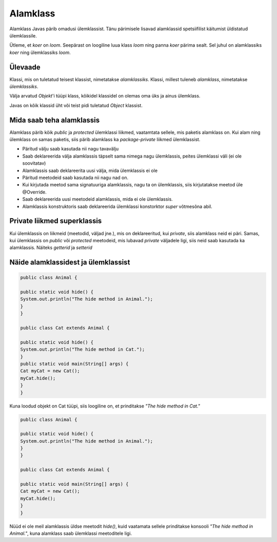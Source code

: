 =========
Alamklass
=========
Alamklass Javas pärib omadusi ülemklassist. Tänu pärimisele lisavad alamklassid spetsiifilist käitumist üldistatud ülemklassile.

Ütleme, et *koer* on *loom*. Seepärast on loogiline luua klass *loom* ning panna *koer* pärima sealt. Sel juhul on alamklassiks *koer* ning ülemklassiks *loom*.


Ülevaade
*********
Klassi, mis on tuletatud teisest klassist, nimetatakse *alamklassiks*. Klassi, millest tuleneb *alamklass*, nimetatakse *ülemklassiks*.

Välja arvatud *Objekt*'i tüüpi klass, kõikidel klassidel on olemas oma üks ja ainus ülemklass.

Javas on kõik klassid üht või teist pidi tuletatud *Object* klassist.


Mida saab teha alamklassis
****************************


Alamklass pärib kõik *public* ja *protected* ülemklassi liikmed, vaatamtata sellele, mis paketis alamklass on. Kui alam ning ülemklass on samas paketis, siis pärib alamklass ka *package-private* liikmed ülemklassist.


- Päritud välju saab kasutada nii nagu tavavälju
- Saab deklareerida välja alamklassis täpselt sama nimega nagu ülemklassis, peites ülemklassi väli (ei ole soovitatav)
- Alamklassis saab deklareerita uusi välja, mida ülemklassis ei ole
- Päritud meetodeid saab kasutada nii nagu nad on.
- Kui kirjutada meetod sama signatuuriga alamklassis, nagu ta on ülemklassis, siis kirjutatakse meetod üle @Override.
- Saab deklareerida uusi meetodeid alamklassis, mida ei ole ülemklassis. 
- Alamklassis konstruktoris saab deklareerida ülemklassi konstorktor *super* võtmesõna abil.

 

Private liikmed superklassis
****************************

Kui ülemklassis on liikmeid (meetodid, väljad jne.), mis on deklareeritud, kui *private*, siis alamklass neid ei päri. Samas, kui ülemklassis on *public* või *protected* meetodeid, mis lubavad *private* väljadele ligi, siis neid saab kasutada ka alamklassis. Näiteks *getterid* ja *setterid*

Näide alamklassidest ja ülemklassist
************************************

.. code-block:: java

      public class Animal {

      public static void hide() {
      System.out.println("The hide method in Animal.");
      }
      }

      public class Cat extends Animal {

      public static void hide() {
      System.out.println("The hide method in Cat.");
      }
      public static void main(String[] args) {
      Cat myCat = new Cat();
      myCat.hide();
      }
      }

Kuna loodud objekt on Cat tüüpi, siis loogiline on, et prinditakse *"The hide method in Cat."*

.. code-block:: java

      public class Animal {

      public static void hide() {
      System.out.println("The hide method in Animal.");
      }
      }

      public class Cat extends Animal {

      public static void main(String[] args) {
      Cat myCat = new Cat();
      myCat.hide();
      }
      }

Nüüd ei ole meil alamklassis üldse meetodit *hide()*, kuid vaatamata sellele prinditakse konsooli *"The hide method in Animal."*, kuna alamklass saab ülemklassi meetoditele ligi.
